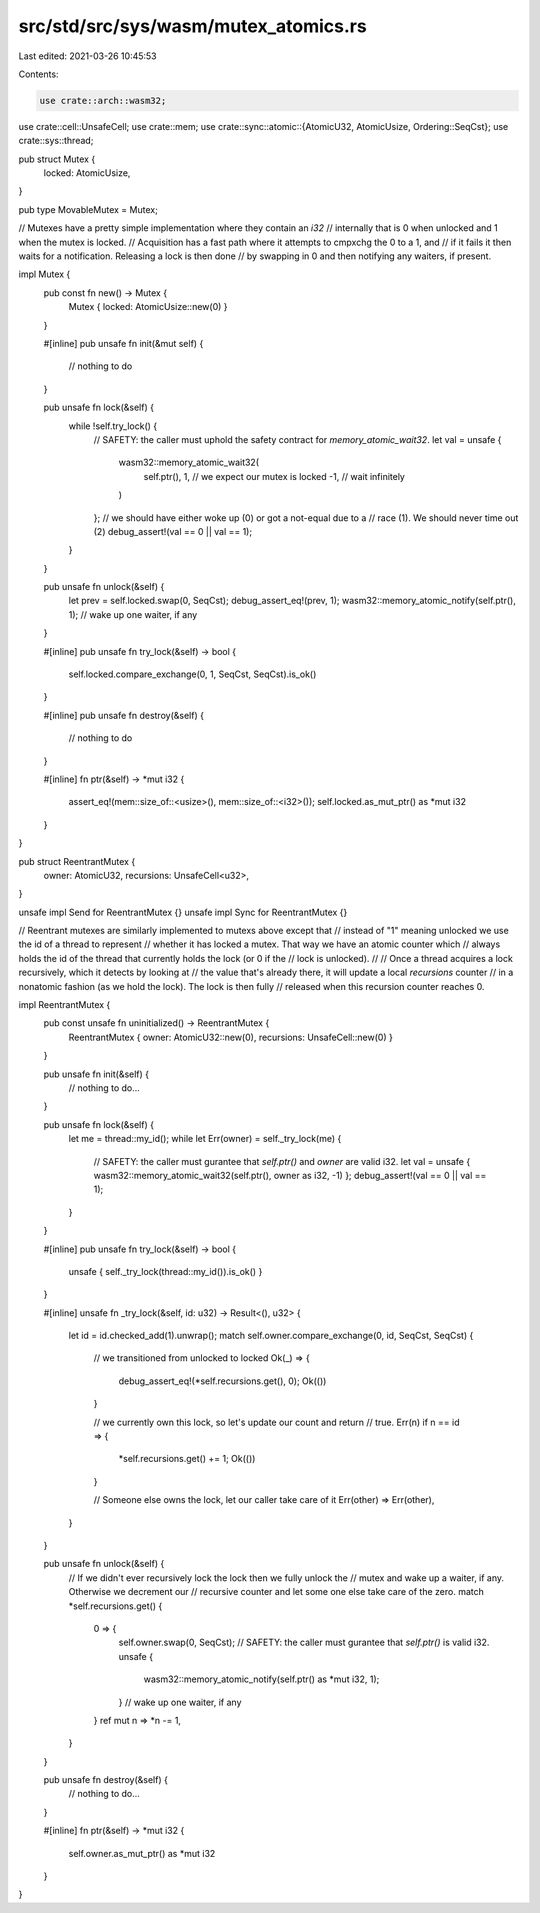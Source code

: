 src/std/src/sys/wasm/mutex_atomics.rs
=====================================

Last edited: 2021-03-26 10:45:53

Contents:

.. code-block:: rs

    use crate::arch::wasm32;
use crate::cell::UnsafeCell;
use crate::mem;
use crate::sync::atomic::{AtomicU32, AtomicUsize, Ordering::SeqCst};
use crate::sys::thread;

pub struct Mutex {
    locked: AtomicUsize,
}

pub type MovableMutex = Mutex;

// Mutexes have a pretty simple implementation where they contain an `i32`
// internally that is 0 when unlocked and 1 when the mutex is locked.
// Acquisition has a fast path where it attempts to cmpxchg the 0 to a 1, and
// if it fails it then waits for a notification. Releasing a lock is then done
// by swapping in 0 and then notifying any waiters, if present.

impl Mutex {
    pub const fn new() -> Mutex {
        Mutex { locked: AtomicUsize::new(0) }
    }

    #[inline]
    pub unsafe fn init(&mut self) {
        // nothing to do
    }

    pub unsafe fn lock(&self) {
        while !self.try_lock() {
            // SAFETY: the caller must uphold the safety contract for `memory_atomic_wait32`.
            let val = unsafe {
                wasm32::memory_atomic_wait32(
                    self.ptr(),
                    1,  // we expect our mutex is locked
                    -1, // wait infinitely
                )
            };
            // we should have either woke up (0) or got a not-equal due to a
            // race (1). We should never time out (2)
            debug_assert!(val == 0 || val == 1);
        }
    }

    pub unsafe fn unlock(&self) {
        let prev = self.locked.swap(0, SeqCst);
        debug_assert_eq!(prev, 1);
        wasm32::memory_atomic_notify(self.ptr(), 1); // wake up one waiter, if any
    }

    #[inline]
    pub unsafe fn try_lock(&self) -> bool {
        self.locked.compare_exchange(0, 1, SeqCst, SeqCst).is_ok()
    }

    #[inline]
    pub unsafe fn destroy(&self) {
        // nothing to do
    }

    #[inline]
    fn ptr(&self) -> *mut i32 {
        assert_eq!(mem::size_of::<usize>(), mem::size_of::<i32>());
        self.locked.as_mut_ptr() as *mut i32
    }
}

pub struct ReentrantMutex {
    owner: AtomicU32,
    recursions: UnsafeCell<u32>,
}

unsafe impl Send for ReentrantMutex {}
unsafe impl Sync for ReentrantMutex {}

// Reentrant mutexes are similarly implemented to mutexs above except that
// instead of "1" meaning unlocked we use the id of a thread to represent
// whether it has locked a mutex. That way we have an atomic counter which
// always holds the id of the thread that currently holds the lock (or 0 if the
// lock is unlocked).
//
// Once a thread acquires a lock recursively, which it detects by looking at
// the value that's already there, it will update a local `recursions` counter
// in a nonatomic fashion (as we hold the lock). The lock is then fully
// released when this recursion counter reaches 0.

impl ReentrantMutex {
    pub const unsafe fn uninitialized() -> ReentrantMutex {
        ReentrantMutex { owner: AtomicU32::new(0), recursions: UnsafeCell::new(0) }
    }

    pub unsafe fn init(&self) {
        // nothing to do...
    }

    pub unsafe fn lock(&self) {
        let me = thread::my_id();
        while let Err(owner) = self._try_lock(me) {
            // SAFETY: the caller must gurantee that `self.ptr()` and `owner` are valid i32.
            let val = unsafe { wasm32::memory_atomic_wait32(self.ptr(), owner as i32, -1) };
            debug_assert!(val == 0 || val == 1);
        }
    }

    #[inline]
    pub unsafe fn try_lock(&self) -> bool {
        unsafe { self._try_lock(thread::my_id()).is_ok() }
    }

    #[inline]
    unsafe fn _try_lock(&self, id: u32) -> Result<(), u32> {
        let id = id.checked_add(1).unwrap();
        match self.owner.compare_exchange(0, id, SeqCst, SeqCst) {
            // we transitioned from unlocked to locked
            Ok(_) => {
                debug_assert_eq!(*self.recursions.get(), 0);
                Ok(())
            }

            // we currently own this lock, so let's update our count and return
            // true.
            Err(n) if n == id => {
                *self.recursions.get() += 1;
                Ok(())
            }

            // Someone else owns the lock, let our caller take care of it
            Err(other) => Err(other),
        }
    }

    pub unsafe fn unlock(&self) {
        // If we didn't ever recursively lock the lock then we fully unlock the
        // mutex and wake up a waiter, if any. Otherwise we decrement our
        // recursive counter and let some one else take care of the zero.
        match *self.recursions.get() {
            0 => {
                self.owner.swap(0, SeqCst);
                // SAFETY: the caller must gurantee that `self.ptr()` is valid i32.
                unsafe {
                    wasm32::memory_atomic_notify(self.ptr() as *mut i32, 1);
                } // wake up one waiter, if any
            }
            ref mut n => *n -= 1,
        }
    }

    pub unsafe fn destroy(&self) {
        // nothing to do...
    }

    #[inline]
    fn ptr(&self) -> *mut i32 {
        self.owner.as_mut_ptr() as *mut i32
    }
}



